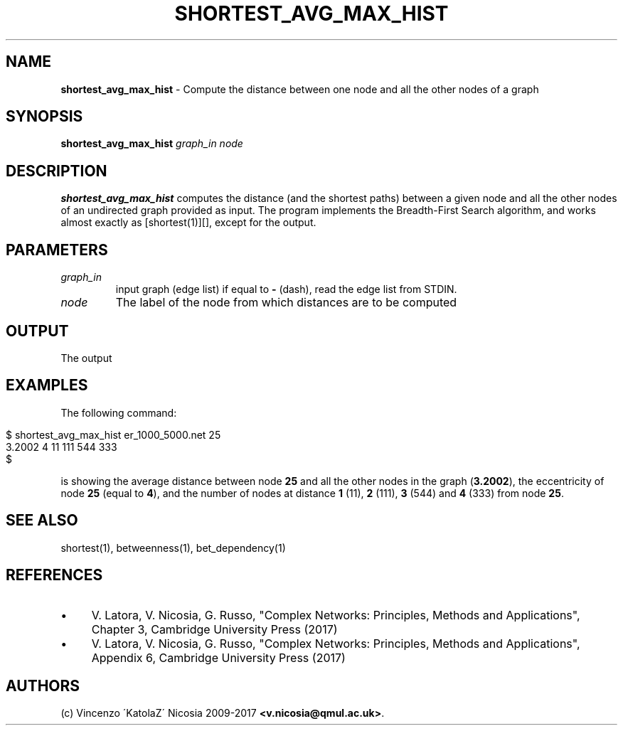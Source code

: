.\" generated with Ronn/v0.7.3
.\" http://github.com/rtomayko/ronn/tree/0.7.3
.
.TH "SHORTEST_AVG_MAX_HIST" "1" "September 2017" "www.complex-networks.net" "www.complex-networks.net"
.
.SH "NAME"
\fBshortest_avg_max_hist\fR \- Compute the distance between one node and all the other nodes of a graph
.
.SH "SYNOPSIS"
\fBshortest_avg_max_hist\fR \fIgraph_in\fR \fInode\fR
.
.SH "DESCRIPTION"
\fBshortest_avg_max_hist\fR computes the distance (and the shortest paths) between a given node and all the other nodes of an undirected graph provided as input\. The program implements the Breadth\-First Search algorithm, and works almost exactly as [shortest(1)][], except for the output\.
.
.SH "PARAMETERS"
.
.TP
\fIgraph_in\fR
input graph (edge list) if equal to \fB\-\fR (dash), read the edge list from STDIN\.
.
.TP
\fInode\fR
The label of the node from which distances are to be computed
.
.SH "OUTPUT"
The output
.
.SH "EXAMPLES"
The following command:
.
.IP "" 4
.
.nf

      $ shortest_avg_max_hist er_1000_5000\.net 25
      3\.2002 4 11 111 544 333
      $
.
.fi
.
.IP "" 0
.
.P
is showing the average distance between node \fB25\fR and all the other nodes in the graph (\fB3\.2002\fR), the eccentricity of node \fB25\fR (equal to \fB4\fR), and the number of nodes at distance \fB1\fR (11), \fB2\fR (111), \fB3\fR (544) and \fB4\fR (333) from node \fB25\fR\.
.
.SH "SEE ALSO"
shortest(1), betweenness(1), bet_dependency(1)
.
.SH "REFERENCES"
.
.IP "\(bu" 4
V\. Latora, V\. Nicosia, G\. Russo, "Complex Networks: Principles, Methods and Applications", Chapter 3, Cambridge University Press (2017)
.
.IP "\(bu" 4
V\. Latora, V\. Nicosia, G\. Russo, "Complex Networks: Principles, Methods and Applications", Appendix 6, Cambridge University Press (2017)
.
.IP "" 0
.
.SH "AUTHORS"
(c) Vincenzo \'KatolaZ\' Nicosia 2009\-2017 \fB<v\.nicosia@qmul\.ac\.uk>\fR\.
